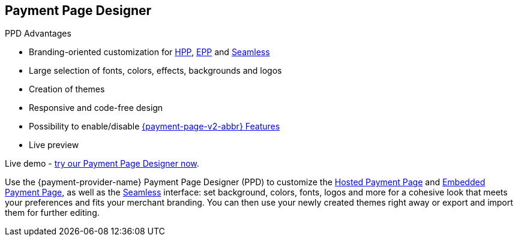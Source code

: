 [#PaymentPageSolutions_PPv2_PaymentPageDesigner]
== Payment Page Designer

====
.PPD Advantages
* Branding-oriented customization for <<PaymentPageSolutions_PPv2_HPP, HPP>>, <<PaymentPageSolutions_PPv2_EPP, EPP>> and <<PPv2_Seamless, Seamless>>
* Large selection of fonts, colors, effects, backgrounds and logos
* Creation of themes
* Responsive and code-free design
* Possibility to enable/disable <<PPv2_Features, {payment-page-v2-abbr} Features>>
* Live preview

Live demo - https://designer-test.{domain}[try our Payment Page Designer now].
====

Use the {payment-provider-name} Payment Page Designer (PPD) to customize the <<PaymentPageSolutions_PPv2_HPP, Hosted Payment Page>> and <<PaymentPageSolutions_PPv2_EPP, Embedded Payment Page>>, as well as the <<PPv2_Seamless, Seamless>> interface: set background, colors, fonts, logos and more for a cohesive look that meets your preferences and fits your merchant branding. You can then use your newly created themes right away or export and import them for further editing.

//-
